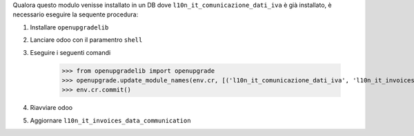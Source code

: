 Qualora questo modulo venisse installato in un DB dove ``l10n_it_comunicazione_dati_iva`` è già installato, è necessario eseguire la sequente procedura:

#. Installare ``openupgradelib``
#. Lanciare odoo con il paramentro ``shell``
#. Eseguire i seguenti comandi

    >>> from openupgradelib import openupgrade
    >>> openupgrade.update_module_names(env.cr, [('l10n_it_comunicazione_dati_iva', 'l10n_it_invoices_data_communication'),], merge_modules=False,)
    >>> env.cr.commit()

#. Riavviare odoo
#. Aggiornare ``l10n_it_invoices_data_communication``
